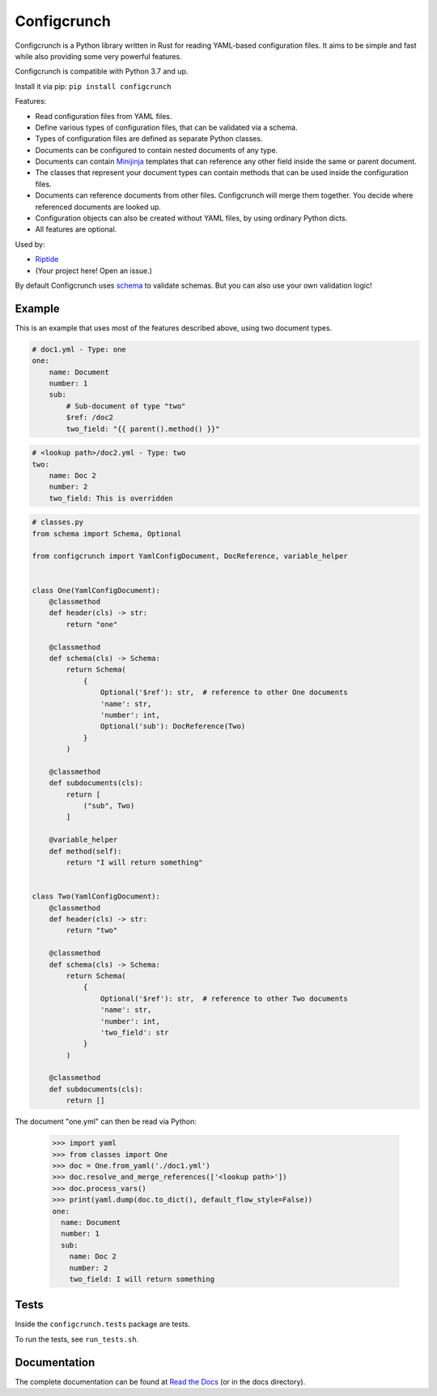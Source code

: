 Configcrunch
============

|build| |docs| |pypi-version| |pypi-downloads| |pypi-license| |pypi-pyversions|

.. |build| image:: https://img.shields.io/github/actions/workflow/status/theCapypara/configcrunch/build.yml 
    :target: https://github.com/theCapypara/configcrunch/actions
    :alt: Build Status

.. |docs| image:: https://readthedocs.org/projects/configcrunch/badge/?version=latest
    :target: https://configcrunch.readthedocs.io/en/latest/?badge=latest
    :alt: Documentation Status

.. |pypi-version| image:: https://img.shields.io/pypi/v/configcrunch
    :target: https://pypi.org/project/configcrunch/
    :alt: Version

.. |pypi-downloads| image:: https://img.shields.io/pypi/dm/configcrunch
    :target: https://pypi.org/project/configcrunch/
    :alt: Downloads

.. |pypi-license| image:: https://img.shields.io/pypi/l/configcrunch
    :alt: License (MIT)

.. |pypi-pyversions| image:: https://img.shields.io/pypi/pyversions/configcrunch
    :alt: Supported Python versions

Configcrunch is a Python library written in Rust for reading YAML-based configuration files.
It aims to be simple and fast while also providing some very powerful features.

Configcrunch is compatible with Python 3.7 and up.

Install it via pip: ``pip install configcrunch``

Features:

- Read configuration files from YAML files.
- Define various types of configuration files, that can be validated via a schema.
- Types of configuration files are defined as separate Python classes.
- Documents can be configured to contain nested documents of any type.
- Documents can contain `Minijinja <https://github.com/mitsuhiko/minijinja>`_ templates that
  can reference any other field inside the same or parent document.
- The classes that represent your document types can contain methods that can be used
  inside the configuration files.
- Documents can reference documents from other files. Configcrunch will merge them together.
  You decide where referenced documents are looked up.
- Configuration objects can also be created without YAML files, by using ordinary Python dicts.
- All features are optional.

Used by:

- `Riptide <https://github.com/theCapypara/riptide-lib>`_
- (Your project here! Open an issue.)

By default Configcrunch uses `schema <https://pypi.org/project/schema/>`_ to validate schemas.
But you can also use your own validation logic!

Example
-------

This is an example that uses most of the features described above, using two document types.

.. code-block:: yaml

    # doc1.yml - Type: one
    one:
        name: Document
        number: 1
        sub:
            # Sub-document of type "two"
            $ref: /doc2
            two_field: "{{ parent().method() }}"


.. code-block:: yaml

    # <lookup path>/doc2.yml - Type: two
    two:
        name: Doc 2
        number: 2
        two_field: This is overridden


.. code-block:: python

    # classes.py
    from schema import Schema, Optional

    from configcrunch import YamlConfigDocument, DocReference, variable_helper


    class One(YamlConfigDocument):
        @classmethod
        def header(cls) -> str:
            return "one"

        @classmethod
        def schema(cls) -> Schema:
            return Schema(
                {
                    Optional('$ref'): str,  # reference to other One documents
                    'name': str,
                    'number': int,
                    Optional('sub'): DocReference(Two)
                }
            )

        @classmethod
        def subdocuments(cls):
            return [
                ("sub", Two)
            ]

        @variable_helper
        def method(self):
            return "I will return something"


    class Two(YamlConfigDocument):
        @classmethod
        def header(cls) -> str:
            return "two"

        @classmethod
        def schema(cls) -> Schema:
            return Schema(
                {
                    Optional('$ref'): str,  # reference to other Two documents
                    'name': str,
                    'number': int,
                    'two_field': str
                }
            )

        @classmethod
        def subdocuments(cls):
            return []


The document "one.yml" can then be read via Python:

    >>> import yaml
    >>> from classes import One
    >>> doc = One.from_yaml('./doc1.yml')
    >>> doc.resolve_and_merge_references(['<lookup path>'])
    >>> doc.process_vars()
    >>> print(yaml.dump(doc.to_dict(), default_flow_style=False))
    one:
      name: Document
      number: 1
      sub:
        name: Doc 2
        number: 2
        two_field: I will return something


Tests
-----

Inside the ``configcrunch.tests`` package are tests.

To run the tests, see ``run_tests.sh``.

Documentation
-------------

The complete documentation can be found at `Read the Docs <https://configcrunch.readthedocs.io/en/latest/>`_ (or in the docs directory).